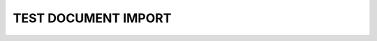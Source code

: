 TEST DOCUMENT IMPORT
====================


.. needimport:: needs_test.json

.. needimport:: needs_test.json
   :id_prefix: test_
   :tags: imported; new_tag